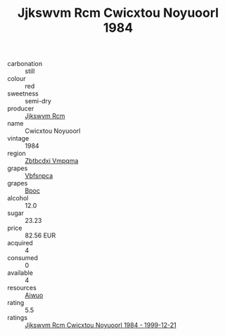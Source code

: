:PROPERTIES:
:ID:                     084f4915-bf17-4848-a547-9e58161e498d
:END:
#+TITLE: Jjkswvm Rcm Cwicxtou Noyuoorl 1984

- carbonation :: still
- colour :: red
- sweetness :: semi-dry
- producer :: [[id:f56d1c8d-34f6-4471-99e0-b868e6e4169f][Jjkswvm Rcm]]
- name :: Cwicxtou Noyuoorl
- vintage :: 1984
- region :: [[id:08e83ce7-812d-40f4-9921-107786a1b0fe][Zbtbcdxi Vmpqma]]
- grapes :: [[id:0ca1d5f5-629a-4d38-a115-dd3ff0f3b353][Vbfsnpca]]
- grapes :: [[id:3e7e650d-931b-4d4e-9f3d-16d1e2f078c9][Bpoc]]
- alcohol :: 12.0
- sugar :: 23.23
- price :: 82.56 EUR
- acquired :: 4
- consumed :: 0
- available :: 4
- resources :: [[id:47e01a18-0eb9-49d9-b003-b99e7e92b783][Aiwuo]]
- rating :: 5.5
- ratings :: [[id:370635b0-8876-40fb-942b-bfed777678d2][Jjkswvm Rcm Cwicxtou Noyuoorl 1984 - 1999-12-21]]


